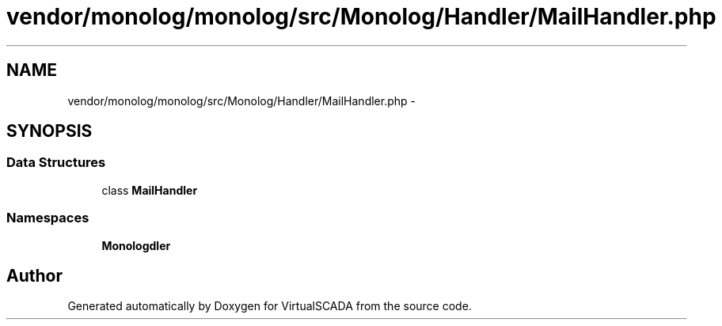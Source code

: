 .TH "vendor/monolog/monolog/src/Monolog/Handler/MailHandler.php" 3 "Tue Apr 14 2015" "Version 1.0" "VirtualSCADA" \" -*- nroff -*-
.ad l
.nh
.SH NAME
vendor/monolog/monolog/src/Monolog/Handler/MailHandler.php \- 
.SH SYNOPSIS
.br
.PP
.SS "Data Structures"

.in +1c
.ti -1c
.RI "class \fBMailHandler\fP"
.br
.in -1c
.SS "Namespaces"

.in +1c
.ti -1c
.RI " \fBMonolog\\Handler\fP"
.br
.in -1c
.SH "Author"
.PP 
Generated automatically by Doxygen for VirtualSCADA from the source code\&.
